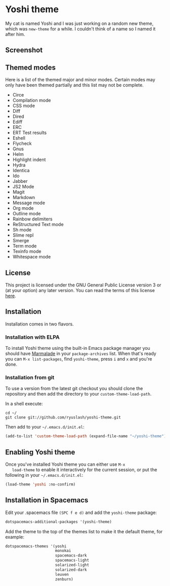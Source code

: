 #+STARTUP: showall

* Yoshi theme

  My cat is named Yoshi and I was just working on a random new theme,
  which was =new-theme= for a while.  I couldn't think of a name so I
  named it after him.

** Screenshot

   [[file:screenshot.png]]

** Themed modes

   Here is a list of the themed major and minor modes. Certain modes
   may only have been themed partially and this list may not be
   complete.

   - Circe
   - Compilation mode
   - CSS mode
   - Diff
   - Dired
   - Ediff
   - ERC
   - ERT Test results
   - Eshell
   - Flycheck
   - Gnus
   - Helm
   - Highlight indent
   - Hydra
   - Identica
   - Ido
   - Jabber
   - JS2 Mode
   - Magit
   - Markdown
   - Message mode
   - Org mode
   - Outline mode
   - Rainbow delimiters
   - ReStructured Text mode
   - Sh mode
   - Slime repl
   - Smerge
   - Term mode
   - Texinfo mode
   - Whitespace mode

** License

   This project is licensed under the GNU General Public License
   version 3 or (at your option) any later version. You can read the
   terms of this license [[file:COPYING][here]].

** Installation

   Installation comes in two flavors.

*** Installation with ELPA

    To install Yoshi theme using the built-in Emacs package manager
    you should have [[https://marmalade-repo.org/][Marmalade]] in your =package-archives= list. When
    that's ready you can =M-x list-packages=, find =yoshi-theme=, press =i=
    and =x= and you're done.

*** Installation from git

    To use a version from the latest git checkout you should clone the
    repository and then add the directory to your
    =custom-theme-load-path=.

    In a shell execute:

    #+BEGIN_EXAMPLE
    cd ~/
    git clone git://github.com/ryuslash/yoshi-theme.git
    #+END_EXAMPLE

    Then add to your =~/.emacs.d/init.el=:

    #+BEGIN_SRC emacs-lisp
      (add-to-list 'custom-theme-load-path (expand-file-name "~/yoshi-theme"))
    #+END_SRC

** Enabling Yoshi theme

   Once you've installed Yoshi theme you can either use =M-x
   load-theme= to enable it interactively for the current session, or
   put the following in your =~/.emacs.d/init.el=:

   #+BEGIN_SRC emacs-lisp
     (load-theme 'yoshi :no-confirm)
   #+END_SRC

** Installation in Spacemacs

   Edit your .spacemacs file ~(SPC f e d)~ and add the ~yoshi-theme~
   package:

   #+BEGIN_SRC emacs-lisp
     dotspacemacs-additional-packages '(yoshi-theme)
   #+END_SRC

   Add the theme to the top of the themes list to make it the default
   theme, for example:

   #+BEGIN_SRC emacs-lisp
     dotspacemacs-themes '(yoshi
                           monokai
                           spacemacs-dark
                           spacemacs-light
                           solarized-light
                           solarized-dark
                           leuven
                           zenburn)
   #+END_SRC
